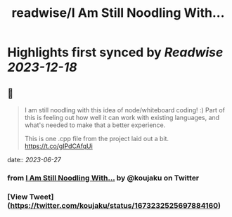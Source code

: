 :PROPERTIES:
:title: readwise/I Am Still Noodling With...
:END:

:PROPERTIES:
:author: [[koujaku on Twitter]]
:full-title: "I Am Still Noodling With..."
:category: [[tweets]]
:url: https://twitter.com/koujaku/status/1673232525697884160
:image-url: https://pbs.twimg.com/profile_images/785316614702903296/l7tsspXF.jpg
:END:

* Highlights first synced by [[Readwise]] [[2023-12-18]]
** 📌
#+BEGIN_QUOTE
I am still noodling with this idea of node/whiteboard coding! :) Part of this is feeling out how well it can work with existing languages, and what's needed to make that a better experience.

This is one .cpp file from the project laid out a bit. https://t.co/gIPdCAfqUi 
#+END_QUOTE
    date:: [[2023-06-27]]
*** from _I Am Still Noodling With..._ by @koujaku on Twitter
*** [View Tweet](https://twitter.com/koujaku/status/1673232525697884160)